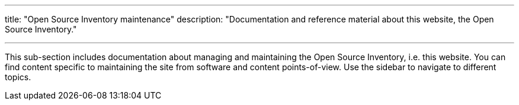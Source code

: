 ---
title: "Open Source Inventory maintenance"
description: "Documentation and reference material about this website, the Open Source Inventory."

---

This sub-section includes documentation about managing and maintaining the Open Source Inventory, i.e. this website.
You can find content specific to maintaining the site from software and content points-of-view.
Use the sidebar to navigate to different topics.
